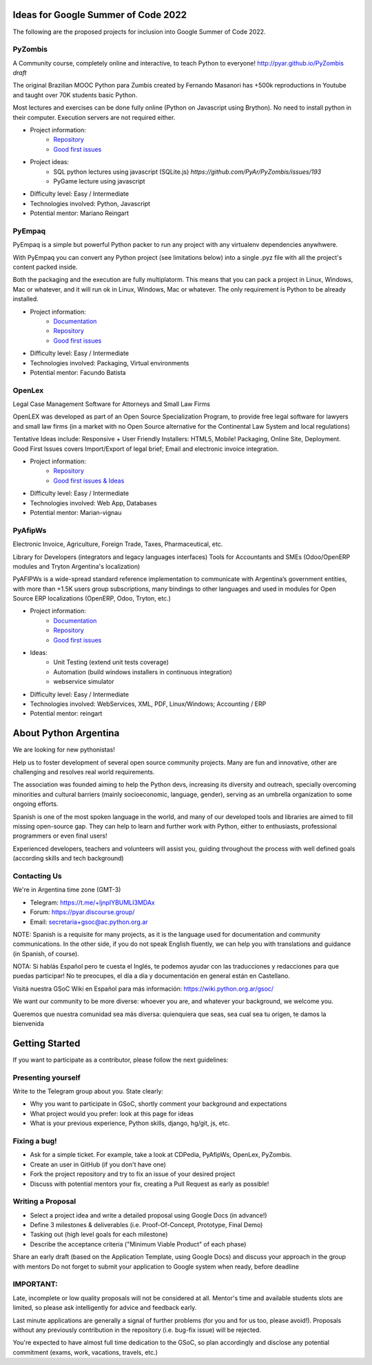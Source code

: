 .. title: 2022

Ideas for Google Summer of Code 2022
====================================

The following are the proposed projects for inclusion into Google Summer of Code 2022. 

PyZombis
--------

.. image:: https://raw.githubusercontent.com/PyAr/PyZombis/main/_sources/lectures/img/TWP_small.png
   :align: left

A Community course, completely online and interactive, to teach Python to everyone! http://pyar.github.io/PyZombis *draft*

The original Brazilian MOOC Python para Zumbis created by Fernando Masanori has +500k reproductions in Youtube and taught over 70K students basic Python.

Most lectures and exercises can be done fully online (Python on Javascript using Brython).
No need to install python in their computer. Execution servers are not required either.

- Project information:
    - `Repository <https://github.com/PyAr/PyZombis>`__
    - `Good first issues <https://github.com/PyAr/PyZombis/issues?q=is%3Aissue+is%3Aopen+label%3A%22good+first+issue%22>`__

- Project ideas: 
    - SQL python lectures using javascript (SQLite.js) `https://github.com/PyAr/PyZombis/issues/193`
    - PyGame lecture using javascript

- Difficulty level: Easy / Intermediate

- Technologies involved: Python, Javascript

- Potential mentor: Mariano Reingart

PyEmpaq
-------

PyEmpaq is a simple but powerful Python packer to run any project with any virtualenv dependencies anywhwere.

With PyEmpaq you can convert any Python project (see limitations below) into a single .pyz file with all the project's content packed inside. 

Both the packaging and the execution are fully multiplatorm. This means that you can pack a project in Linux, Windows, Mac or whatever, and it will run ok in Linux, Windows, Mac or whatever. The only requirement is Python to be already installed.

.. image:: https://raw.githubusercontent.com/facundobatista/pyempaq/main/resources/logo-256.png
   :align: left
   :height: 85%
   :width: 85%

- Project information:
    - `Documentation <https://pyempaq.readthedocs.io/en/latest/>`__
    - `Repository <https://github.com/facundobatista/pyempaq/>`__
    - `Good first issues <https://github.com/facundobatista/pyempaq/issues?q=is%3Aissue+is%3Aopen+label%3A%22good+first+issue%22>`__

- Difficulty level: Easy / Intermediate

- Technologies involved: Packaging, Virtual environments

- Potential mentor: Facundo Batista

OpenLex
-------

Legal Case Management Software for Attorneys and Small Law Firms

OpenLEX was developed as part of an Open Source Specialization Program, to provide free legal software for lawyers and small law firms (in a market with no Open Source alternative for the Continental Law System and local regulations)

| Tentative Ideas include: Responsive + User Friendly Installers: HTML5, Mobile! Packaging, Online Site, Deployment.
| Good First Issues covers Import/Export of legal brief; Email and electronic invoice integration.

- Project information:
    - `Repository <https://github.com/PyAr/OpenLex/>`__
    - `Good first issues & Ideas <https://github.com/PyAr/OpenLex/issues>`__

- Difficulty level: Easy / Intermediate

- Technologies involved: Web App, Databases

- Potential mentor: Marian-vignau

PyAfipWs
--------

Electronic Invoice, Agriculture, Foreign Trade, Taxes, Pharmaceutical, etc.

Library for Developers (integrators and legacy languages interfaces) Tools for Accountants and SMEs (Odoo/OpenERP modules and Tryton Argentina's localization)

PyAFIPWs is a wide-spread standard reference implementation to communicate with Argentina’s government entities, with more than +1.5K users group subscriptions, many bindings to other languages and used in modules for Open Source ERP localizations (OpenERP, Odoo, Tryton, etc.)

- Project information:
    - `Documentation <https://github.com/reingart/pyafipws/wiki/WSFEv1>`__
    - `Repository <https://github.com/PyAr/pyafipws/>`__
    - `Good first issues <https://github.com/PyAr/pyafipws/issues>`__

- Ideas: 
    - Unit Testing (extend unit tests coverage)
    - Automation (build windows installers in continuous integration)
    - webservice simulator 

- Difficulty level: Easy / Intermediate

- Technologies involved: WebServices, XML, PDF, Linux/Windows; Accounting / ERP

- Potential mentor: reingart

About Python Argentina
======================

We are looking for new pythonistas!

Help us to foster development of several open source community projects. Many are fun and innovative, other are challenging and resolves real world requirements.

The association was founded aiming to help the Python devs, increasing its diversity and outreach, specially overcoming minorities and cultural barriers (mainly socioeconomic, language, gender), serving as an umbrella organization to some ongoing efforts.

Spanish is one of the most spoken language in the world, and many of our developed tools and libraries are aimed to fill missing open-source gap.
They can help to learn and further work with Python, either to enthusiasts, professional programmers or even final users!

Experienced developers, teachers and volunteers will assist you, guiding throughout the process with well defined goals (according skills and tech background)

Contacting Us
-------------

We're in Argentina time zone (GMT-3)

* Telegram: https://t.me/+ljnpIYBUMLI3MDAx
* Forum: https://pyar.discourse.group/
* Email: secretaria+gsoc@ac.python.org.ar

NOTE: Spanish is a requisite for many projects, as it is the language used for documentation and community communications. 
In the other side, if you do not speak English fluently, we can help you with translations and guidance (in Spanish, of course).

NOTA: Si hablás Español pero te cuesta el Inglés, te podemos ayudar con las traducciones y redacciones para que puedas participar! No te preocupes, el día a día y documentación en general están en Castellano.

Visitá nuestra GSoC Wiki en Español para más información: https://wiki.python.org.ar/gsoc/

We want our community to be more diverse: whoever you are, and whatever your background, we welcome you.

Queremos que nuestra comunidad sea más diversa: quienquiera que seas, sea cual sea tu origen, te damos la bienvenida

Getting Started
===============

If you want to participate as a contributor, please follow the next guidelines:

Presenting yourself
-------------------

Write to the Telegram group about you. State clearly:

* Why you want to participate in GSoC, shortly comment your background and expectations
* What project would you prefer: look at this page for ideas
* What is your previous experience, Python skills, django, hg/git, js, etc.

Fixing a bug!
-------------

* Ask for a simple ticket. For example, take a look at CDPedia, PyAfipWs, OpenLex, PyZombis.
* Create an user in GitHub (if you don't have one)
* Fork the project repository and try to fix an issue of your desired project
* Discuss with potential mentors your fix, creating a Pull Request as early as possible!

Writing a Proposal
------------------

* Select a project idea and write a detailed proposal using Google Docs (in advance!)
* Define 3 milestones & deliverables (i.e. Proof-Of-Concept, Prototype, Final Demo)
* Tasking out (high level goals for each milestone)
* Describe the acceptance criteria ("Minimum Viable Product" of each phase)

Share an early draft (based on the Application Template, using Google Docs) and discuss your approach in the group with mentors
Do not forget to submit your application to Google system when ready, before deadline

IMPORTANT:
----------

Late, incomplete or low quality proposals will not be considered at all. 
Mentor's time and available students slots are limited, so please ask intelligently for advice and feedback early.

Last minute applications are generally a signal of further problems (for you and for us too, please avoid!).
Proposals without any previously contribution in the repository (i.e. bug-fix issue) will be rejected.

You're expected to have almost full time dedication to the GSoC, so plan accordingly and disclose any potential commitment (exams, work, vacations, travels, etc.)
